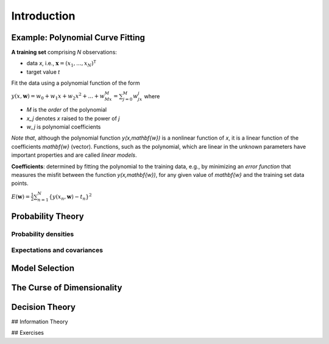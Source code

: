 ==============
Introduction
==============


Example: Polynomial Curve Fitting
====================================

**A training set** comprising `N` observations:

- data `x`, i.e., :math:`\mathbf{x}= (x_1, ..., x_N)^\mathsf{T}`
- target value `t`

Fit the data using a polynomial function of the form

:math:`\displaystyle y(x,\mathbf{w}) = w_0 + w_1x + w_2x^2 + ... + w_Mx^M = \sum_{j=0}^M w_jx^j`
where

- `M` is the *order* of the polynomial
- `x_j` denotes `x` raised to the power of `j`
- `w_j` is polynomial coefficients

*Note that*, although the polynomial function `y(x,\mathbf{w})` is a nonlinear function of `x`, it is a linear function of the coefficients `\mathbf{w}` (vector).  
Functions, such as the polynomial, which are linear in the unknown parameters have important properties and are called *linear models*.

**Coefficients**: determined by fitting the polynomial to the training data, e.g., by minimizing an *error function* that measures the misfit between the function `y(x,\mathbf{w})`, for any given value of `\mathbf{w}` and the training set data points.

:math:`\displaystyle E(\mathbf{w}) = \frac{1}{2}\sum_{n=1}^N \{y(x_n,\mathbf{w}) - t_n\}^2`


Probability Theory
=====================

-------------------------
Probability densities
-------------------------

--------------------------------
Expectations and covariances
--------------------------------


Model Selection
==================


The Curse of Dimensionality
==============================

Decision Theory
==================

## Information Theory

## Exercises

